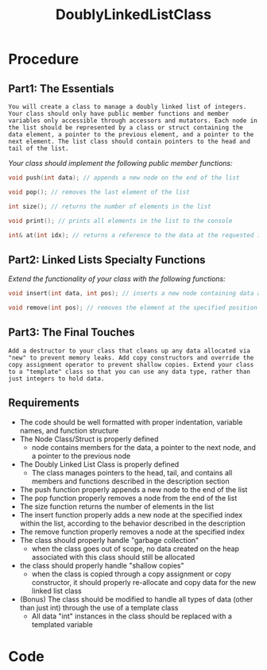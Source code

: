 :PROPERTIES:
:ID:       31f59439-6470-4c9d-af5b-0982b47a943b
:END:
#+title: DoublyLinkedListClass
#+filetags:Projects

* Procedure
** Part1: The Essentials

~You will create a class to manage a doubly linked list of integers. Your class should only have public member functions and member variables only accessible through accessors and mutators. Each node in the list should be represented by a class or struct containing the data element, a pointer to the previous element, and a pointer to the next element. The list class should contain pointers to the head and tail of the list.~

/Your class should implement the following public member functions:/
#+begin_src cpp
void push(int data); // appends a new node on the end of the list

void pop(); // removes the last element of the list

int size(); // returns the number of elements in the list

void print(); // prints all elements in the list to the console

int& at(int idx); // returns a reference to the data at the requested index, "idx"
#+end_src

** Part2: Linked Lists Specialty Functions

/Extend the functionality of your class with the following functions:/
#+begin_src cpp
void insert(int data, int pos); // inserts a new node containing data at the position "pos" in the list. All elements at that position are then shifted forward. (example: you have the following list: {5, 7, 2}. You call list.insert(3, 1) to put a 3 at position 1 (the second element, remember computers count starting at 0). Your list should then contain: {5, 3, 7, 2})

void remove(int pos); // removes the element at the specified position
#+end_src

** Part3: The Final Touches

~Add a destructor to your class that cleans up any data allocated via "new" to prevent memory leaks. Add copy constructors and override the copy assignment operator to prevent shallow copies. Extend your class to a "template" class so that you can use any data type, rather than just integers to hold data.~

** Requirements

+ The code should be well formatted with proper indentation, variable names, and function structure
+ The Node Class/Struct is properly defined
  * node contains members for the data, a pointer to the next node, and a pointer to the previous node
+ The Doubly Linked List Class is properly defined
  * The class manages pointers to the head, tail, and contains all members and functions described in the description section
+ The push function properly appends a new node to the end of the list
+ The pop function properly removes a node from the end of the list
+ The size function returns the number of elements in the list
+ The insert function properly adds a new node at the specified index within the list, according to the behavior described in the description
+ The remove function properly removes a node at the specified index
+ The class should properly handle "garbage collection"
  * when the class goes out of scope, no data created on the heap associated with this class should still be allocated
+ the class should properly handle "shallow copies"
  * when the class is copied through a copy assignment or copy constructor, it should properly re-allocate and copy data for the new linked list class
+ (Bonus) The class should be modified to handle all types of data (other than just int) through the use of a template class
  * All data "int" instances in the class should be replaced with a templated variable

* Code
#+begin_src cpp

#+end_Src
